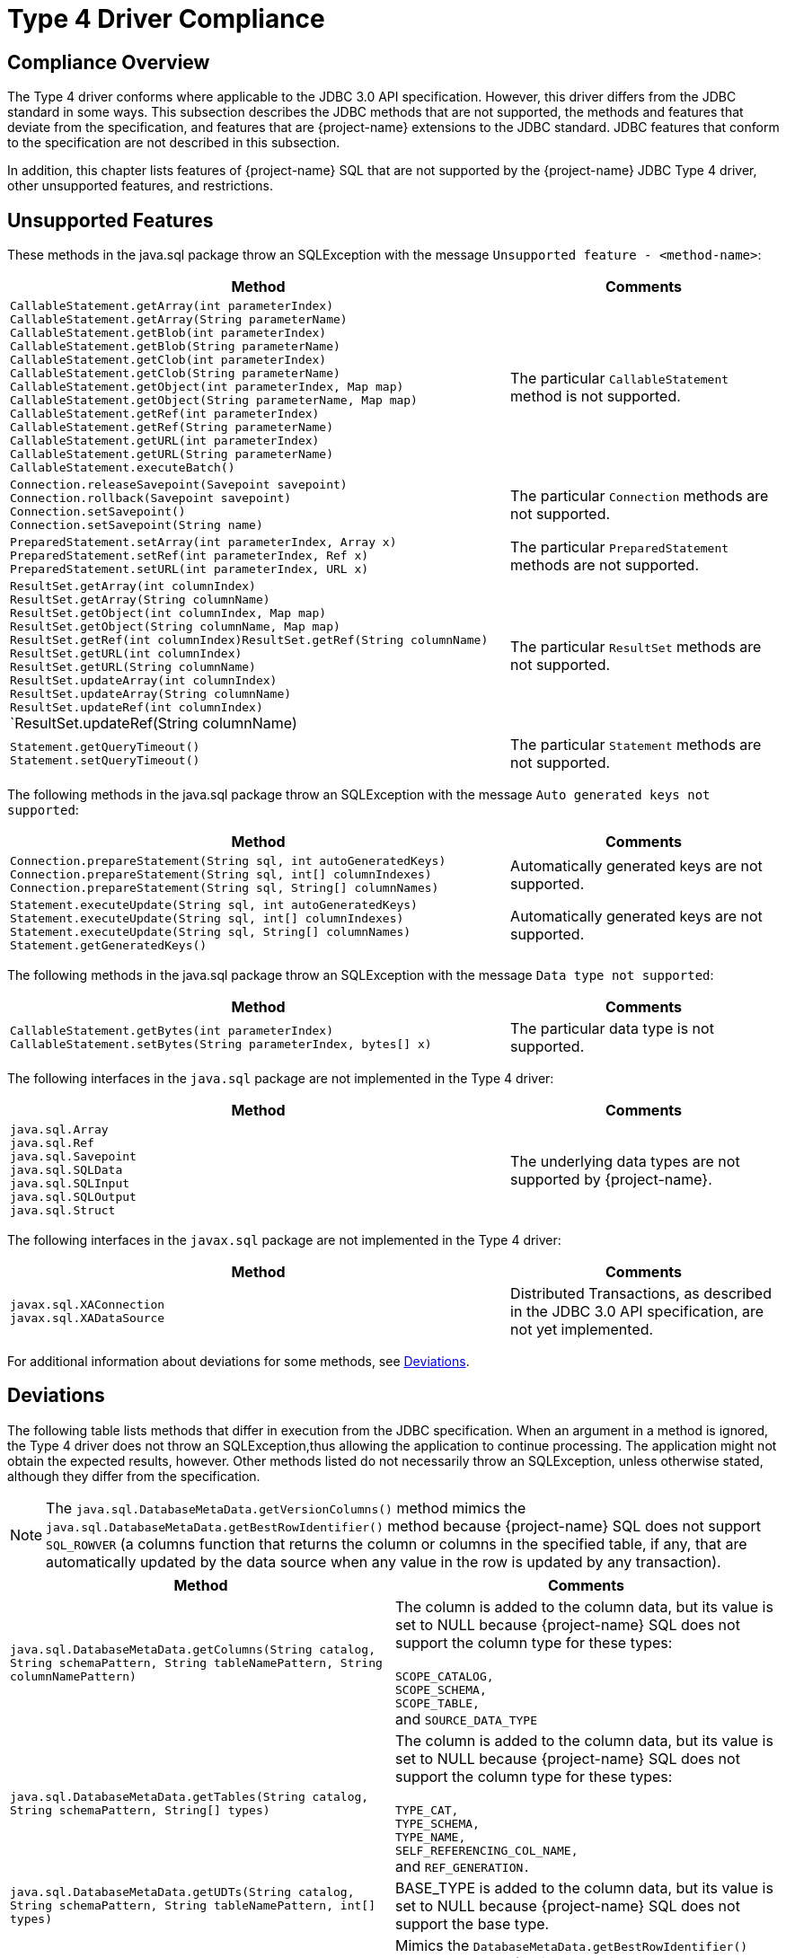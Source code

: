 ////
/**
 *@@@ START COPYRIGHT @@@
 * Licensed to the Apache Software Foundation (ASF) under one
 * or more contributor license agreements. See the NOTICE file
 * distributed with this work for additional information
 * regarding copyright ownership.  The ASF licenses this file
 * to you under the Apache License, Version 2.0 (the
 * "License"); you may not use this file except in compliance
 * with the License.  You may obtain a copy of the License at
 *
 *     http://www.apache.org/licenses/LICENSE-2.0
 *
 * Unless required by applicable law or agreed to in writing, software
 * distributed under the License is distributed on an "AS IS" BASIS,
 * WITHOUT WARRANTIES OR CONDITIONS OF ANY KIND, either express or implied.
 * See the License for the specific language governing permissions and
 * limitations under the License.
 * @@@ END COPYRIGHT @@@
 */
////

[[type-4-driver-compliance]]
= Type 4 Driver Compliance

[[compliance-overview]]
== Compliance Overview

The Type 4 driver conforms where applicable to the JDBC
3.0 API specification. However, this driver differs from the JDBC
standard in some ways. This subsection describes the JDBC methods that
are not supported, the methods and features that deviate from the
specification, and features that are {project-name} extensions to the JDBC standard.
JDBC features that conform to the specification are not described in this subsection.

In addition, this chapter lists features of {project-name} SQL that are not supported by the {project-name} JDBC Type 4 driver, other
unsupported features, and restrictions.

[[unsupported-features]]
== Unsupported Features

These methods in the java.sql package throw an SQLException with the
message `Unsupported feature - <method-name>`:

[cols="65%,35%", options="header"]
|===
| Method                               | Comments
| `CallableStatement.getArray(int parameterIndex)` +
`CallableStatement.getArray(String parameterName)` +
`CallableStatement.getBlob(int parameterIndex)` +
`CallableStatement.getBlob(String parameterName)` +
`CallableStatement.getClob(int parameterIndex)` +
`CallableStatement.getClob(String parameterName)` +
`CallableStatement.getObject(int parameterIndex, Map map)` +
`CallableStatement.getObject(String parameterName, Map map)` +
`CallableStatement.getRef(int parameterIndex)` +
`CallableStatement.getRef(String parameterName)` +
`CallableStatement.getURL(int parameterIndex)` +
`CallableStatement.getURL(String parameterName)` +
`CallableStatement.executeBatch()` | The particular `CallableStatement` method is not supported.
| `Connection.releaseSavepoint(Savepoint savepoint)` +
`Connection.rollback(Savepoint savepoint)` +
`Connection.setSavepoint()` +
`Connection.setSavepoint(String name)` | The particular `Connection` methods are not supported.
| `PreparedStatement.setArray(int parameterIndex, Array x)` +
`PreparedStatement.setRef(int parameterIndex, Ref x)` +
`PreparedStatement.setURL(int parameterIndex, URL x)` | The particular `PreparedStatement` methods are not supported.
| `ResultSet.getArray(int columnIndex)` +
`ResultSet.getArray(String columnName)` +
`ResultSet.getObject(int columnIndex, Map map)` +
`ResultSet.getObject(String columnName, Map map)` +
`ResultSet.getRef(int columnIndex)ResultSet.getRef(String columnName)` +
`ResultSet.getURL(int columnIndex)` +
`ResultSet.getURL(String columnName)` +
`ResultSet.updateArray(int columnIndex)` +
`ResultSet.updateArray(String columnName)` +
`ResultSet.updateRef(int columnIndex)` +
`ResultSet.updateRef(String columnName) | The particular `ResultSet` methods are not supported.
| `Statement.getQueryTimeout()` +
`Statement.setQueryTimeout()` | The particular `Statement` methods are not supported.
|===

The following methods in the java.sql package throw an SQLException with
the message `Auto generated keys not supported`:

[cols="65%,35%", options="header" ]
|===
| Method                               | Comments
| `Connection.prepareStatement(String sql, int autoGeneratedKeys)` +
`Connection.prepareStatement(String sql, int[] columnIndexes)` +
`Connection.prepareStatement(String sql, String[] columnNames)` | Automatically generated keys are not supported.
| `Statement.executeUpdate(String sql, int autoGeneratedKeys)` +
`Statement.executeUpdate(String sql, int[] columnIndexes)` +
`Statement.executeUpdate(String sql, String[] columnNames)` +
`Statement.getGeneratedKeys()` | Automatically generated keys are not supported.
|===

The following methods in the java.sql package throw an SQLException with
the message `Data type not supported`:

[cols="65%,35%", options="header" ]
|===
| Method                               | Comments
| `CallableStatement.getBytes(int parameterIndex)` +
`CallableStatement.setBytes(String parameterIndex, bytes[] x)` | The particular data type is not supported.
|===

The following interfaces in the `java.sql` package are not implemented in
the Type 4 driver:

[cols="65%,35%", options="header" ]
|===
| Method                               | Comments
| `java.sql.Array` +
`java.sql.Ref` +
`java.sql.Savepoint` +
`java.sql.SQLData` +
`java.sql.SQLInput` +
`java.sql.SQLOutput` +
`java.sql.Struct` | The underlying data types are not supported by {project-name}.
|===

<<<<
The following interfaces in the `javax.sql` package are not implemented in the Type 4 driver:

[cols="65%,35%", options="header" ]
|===
| Method                               | Comments
| `javax.sql.XAConnection` +
`javax.sql.XADataSource` | Distributed Transactions, as described in the JDBC 3.0 API specification, are not yet implemented.
|===

For additional information about deviations for some methods, see <<deviations, Deviations>>.

[[deviations]]
== Deviations

The following table lists methods that differ in execution from the JDBC
specification. When an argument in a method is ignored, the Type 4
driver does not throw an SQLException,thus allowing the application to
continue processing. The application might not obtain the expected
results, however. Other methods listed do not necessarily throw an
SQLException, unless otherwise stated, although they differ from the
specification.

NOTE: The `java.sql.DatabaseMetaData.getVersionColumns()` method mimics the
`java.sql.DatabaseMetaData.getBestRowIdentifier()` method because
{project-name} SQL does not support `SQL_ROWVER` (a columns function that
returns the column or columns in the specified table, if any, that are
automatically updated by the data source when any value in the row is
updated by any transaction).

[cols="50%,50%", options="header" ]
|===
| Method                               | Comments
| `java.sql.DatabaseMetaData.getColumns(String catalog, String schemaPattern, String tableNamePattern, String columnNamePattern)` |
The column is added to the column data, but its value is set to NULL because {project-name} SQL does not support the column type for these types: +
 +
`SCOPE_CATALOG,` +
`SCOPE_SCHEMA,` +
`SCOPE_TABLE,` +
and `SOURCE_DATA_TYPE`
| `java.sql.DatabaseMetaData.getTables(String catalog, String schemaPattern, String[] types)` |
The column is added to the column data, but its value is set to NULL because {project-name} SQL does not support the column type for these types: +
 +
`TYPE_CAT,` +
`TYPE_SCHEMA,` +
`TYPE_NAME,` +
`SELF_REFERENCING_COL_NAME,` +
and `REF_GENERATION.`
| `java.sql.DatabaseMetaData.getUDTs(String catalog, String schemaPattern, String tableNamePattern, int[] types)` |
BASE_TYPE is added to the column data, but its value is set to NULL because {project-name} SQL does not support the base type.
| `java.sql.DatabaseMetaData.getVersionColumns()` |
Mimics the `DatabaseMetaData.getBestRowIdentifier()` method because {project-name} SQL does not support `SQL_ROWVER` (a columns function that returns the
column or columns in the specified table, if any, that are automatically updated by the data source when any value in the row is updated by any transaction).
| `java.sql.Connection.createStatement(. . .)` +
`java.sql.Connection.prepareStatement(. . .)` |
The Type 4 driver does not support the scroll-sensitive result set type, so an SQL Warning is issued if an application requests that type. The result set is changed to
a scroll-insensitive type.
| `java.sql.ResultSet.setFetchDirection(. . .)` | The fetch direction attribute is ignored.
| `java.sql.Statement.cancel()` |
In some instances, drops the connection to the server instead of just canceling the query. You must then reconnect to the server.
Note that the connection is dropped if `cancel()` is issued for a statement that is being processed. Otherwise the connection is maintained.
| `java.sql.Statement.setEscapeProcessing(. . .)` | Because {project-name} SQL parses the escape syntax, disabling escape processing has no effect.
| `java.sql.Statement.setFetchDirection(. . .)` | The fetch direction attribute is ignored.
|===

<<<
[[project-name-extensions]]
== {project-name} Extensions

The {project-name} extensions to the JDBC standard implemented in the Type 4 driver are as follows.

[[internationalization-of-messages]]
=== Internationalization of Messages

The Type 4 driver is designed so that Java messages can be adopted for
various languages. The error messages are stored outside the source code
in a separate property file and retrieved dynamically based on the
locale setting. The error messages in different languages are stored in
separate property files based on the language and country. This
extension does not apply to all messages that can occur when running
JDBC applications.

For details, see <<localizing-error-messages-and-status-messages, Localizing Error Messages and Status Messages>>.

[[additional-databasemetadata-apis]]
=== Additional DatabaseMetaData APIs

APIs added to the `T4DatabaseMetaData` class provide these capabilities:

* Get a description of a table's synonyms.
+
[source, java]
----
public java.sql.ResultSet getSynonymInfo(String catalog, String schema, String table) throws SQLException
----

////
* Get a description of a table's materialized views.
+
[source, java]
----
public java.sql.ResultSet getMaterializedViewInfo(String catalog, String schema, String table) throws SQLException
----
////

[[conformance-of-databasemetadata-methods-handling-of-null-parameters]]
== Conformance of DatabaseMetaData Methods' Handling of Null Parameters

This topic describes how the Type 4 driver determines the value of null
parameters passed as a parameter value on DatabaseMetaData methods.
Since other vendors might implement the JDBC specification differently,
this information explains the Type 4 driver results on the affected
queries.

This implementation applies to methods that take parameters that can
represent a pattern. The names of these parameters have the format:

```
attributePattern
```

The many methods of the java.sql.DatabaseMetaData class are affected;
for example, the `getColumns()` method.

For another example, schema is the attribute in the parameter
`schemaPattern`, which is a parameter to the `java.sql.ResultSet.getAttributes` method.

[source, java]
----
public ResultSet getAttributes( String catalog
                              , String schemaPattern
			      , String typeNamePattern
			      , String attributeNamePattern
			      ) throws SQLException
----

If the application passes a null value, the null is treated as follows:

* If a parameter name contains the suffix Pattern, the null is interpreted as a `%` wild card.
* If the parameter name does not contain the suffix `Pattern`, nulls are interpreted as the default value for that parameter.

Using this example, null parameters are interpreted as follows:

|===
| `catalog`       | The default catalog name.
| `schemaPattern` | A `%` wild card retrieves data for all schemas of the specified catalog
|===

<<<
[[type-4-driver-conformance-to-sql-data-types]]
== Type 4 Driver Conformance to SQL Data Types

[[jdbc-data-types]]
=== JDBC Data Types

The following table shows the JDBC data types that are supported by Type
4 driver and their corresponding {project-name} SQL data types:

[cols="30%,40%,30%", options="header"]
|===
| JDBC Data Type        | Support by JDBC Driver for {project-name} SQL                                                   | {project-name} SQL Data Type
| `Types.Array`         | No                                                                                             | Not applicable.
| `Types.BIGINT`        | Yes                                                                                            | `LARGEINT`
| `Types.BINARY`        | Data type is mapped by {project-name} SQL. Data type varies from that used for table creation. | `CHAR(n)`^1^
| `Types.BIT`           | Data type is mapped by {project-name} SQL. Data type varies from that used for table creation. | `CHAR(1)`
// | `Types.BLOB`          | Yes                                                                                            | `LARGEINT`
| `Types.CHAR`          | Yes                                                                                            | `CHAR(n)`
// | `Types.CLOB`          | Yes                                                                                            | `LARGEINT`
| `Types.DATE`          | Yes                                                                                            | `DATE`
| `Types.DECIMAL`       | Yes                                                                                            | `DECIMAL(p,s)`
| `Types.DISTINCT`      | No                                                                                             | Not applicable.
| `Types.DOUBLE`        | Yes                                                                                            | `DOUBLE PRECISION`
| `Types.FLOAT`         | Yes                                                                                            | `FLOAT(p)`
| `Types.INTEGER`       | Yes                                                                                            | `INTEGER`
| `Types.JAVA_OBJECT`   | No                                                                                             | Not applicable.
| `Types.LONGVARBINARY` | Data type is mapped by {project-name} SQL. Data type varies from that used for table creation. | `VARCHAR(n)`^1^
| `Types.LONGVARCHAR`   | Yes. Maximum length is 4018.                                                                   | `VARCHAR[(n)]`
| `Types.NULL`          | No                                                                                             | Not applicable.
| `Types.NUMERIC`       | Yes                                                                                            | `NUMERIC(p,s)`
| `Types.REAL`          | Yes                                                                                            | `FLOAT(p)`
| `Types.REF`           | No                                                                                             | Not applicable.
| `Types.SMALLINT`      | Yes                                                                                            | `SMALLINT`
| `Types.STRUCT`        | No                                                                                             | Not applicable.
| `Types.TIME`          | Yes                                                                                            | `TIME`
| `Types.TIMESTAMP`     | Yes                                                                                            | `TIMESTAMP`
| `Types.TINYINT`       | Data type is mapped by {project-name} SQL. Data type varies from that used for table creation. | `SMALLINT`
| `Types.VARBINARY`     | Data type is mapped by {project-name} SQL. Data type varies from that used for table creation. | `VARCHAR(n)`^1^
| `Types.VARCHAR`       | Yes                                                                                            | `VARCHAR(n)`
| `Types.BOOLEAN`       | Data type is mapped by {project-name} SQL. Data type varies from that used for table creation. | `CHAR(1)`
| `Types.DATALINK`      | No                                                                                             | Not applicable.
|===

^1^ Because of mapping provided by {project-name}, a `ResultSet.getObject()` method returns a string object instead of an array of bytes.

The Type 4 driver maps the following data types to the JDBC data type `Types.OTHER`:

```
INTERVAL YEAR(p)
INTERVAL YEAR(p) TO MONTH
INTERVAL MONTH(p)
INTERVAL DAY(p)
INTERVAL DAY(p) TO HOUR
INTERVAL DAY(p) TO MINUTE
INTERVAL DAY(p) TO SECOND
INTERVAL HOUR(p)
INTERVAL HOUR(p) TO MINUTE
INTERVAL HOUR(p) TO SECOND
INTERVAL MINUTE(p)
INTERVAL MINUTE(p) TO SECOND
INTERVAL SECOND(p)
```

[[floating-point-support]]
== Floating-Point Support

The Type 4 driver supports only IEEE floating-point data to be passed between the application client and the Type 4 driver.

[[sqlj-support]]
== SQLJ Support

The Type 4 driver supports non-customized SQLJ applications, but does not support customized SQLJ applications.

<<<
[[jdbc-3-0-features-not-supported-by-the-type-4-driver]]
== JDBC 3.0 Features Not Supported by the Type 4 Driver

These features are not required for JDBC 3.0 compliance, and they are not supported by the {project-name} JDBC Type 4 driver.

* Multiple result sets returned by batch statements.
* Database savepoint support. (Not provided in {project-name} SQL )
* Retrieval of auto generated keys.
* Transform group and type mapping.
* Relationship between connector architecture and JDBC 3.0 SPI.
* Secured socket communication or encryption for the interaction between the Type 4 driver and DCS.
* Security context (user name and password) implicit propagation from AppServer to the Type 4 driver.
* IPV6 protocol stack. (IPV6 addressing is emulated over IPV4 on the {project-name} platform - server side)
* Distributed transactions.

[[restrictions]]
== Restrictions

* The Type 4 driver supports only database features that are supported by {project-name} SQL and SPJ.
Therefore, the Type 4 driver is not fully compliant with JDBC 3.0 specifications.

* The Type 4 driver depends on DCS (Data Connectivity Service) for all server side manageability related features.
